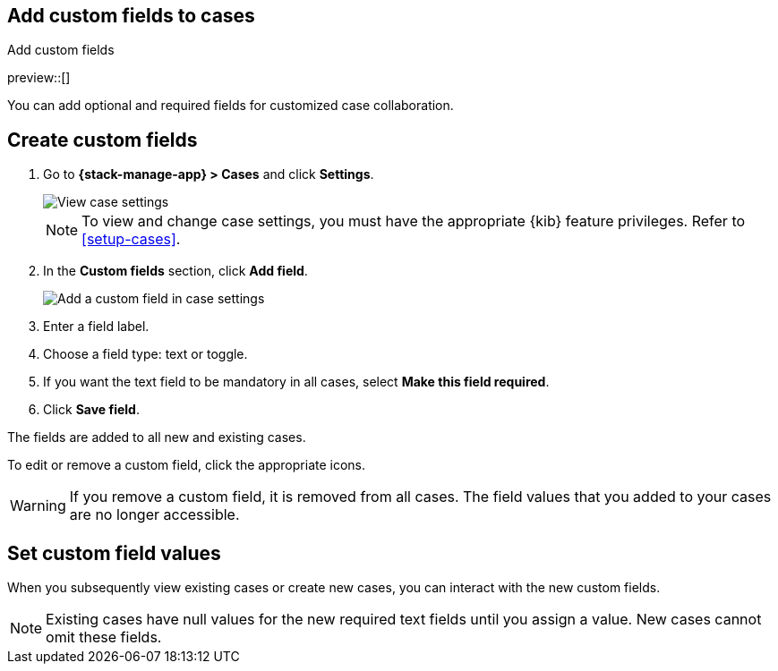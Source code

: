 [[case-custom-fields]]
== Add custom fields to cases
:frontmatter-description: Add customized text fields and toggles to your cases.
:frontmatter-tags-products: [kibana]
:frontmatter-tags-content-type: [how-to] 
:frontmatter-tags-user-goals: [configure]
++++
<titleabbrev>Add custom fields</titleabbrev>
++++

preview::[]

You can add optional and required fields for customized case collaboration.

[discrete]
[[create-case-custom-fields]]
== Create custom fields

. Go to *{stack-manage-app} > Cases* and click *Settings*.
+
--
[role="screenshot"]
image::images/cases-settings.png[View case settings]
// NOTE: This is an autogenerated screenshot. Do not edit it directly.

NOTE: To view and change case settings, you must have the appropriate {kib} feature privileges. Refer to <<setup-cases>>.
--

. In the *Custom fields* section, click *Add field*.
+
--
[role="screenshot"]
image::images/cases-custom-fields.png[Add a custom field in case settings]
// NOTE: This is an autogenerated screenshot. Do not edit it directly.
--

. Enter a field label.

. Choose a field type: text or toggle.

. If you want the text field to be mandatory in all cases, select *Make this field required*.

. Click *Save field*.

The fields are added to all new and existing cases.

To edit or remove a custom field, click the appropriate icons.

//TO-DO: Add screenshot.

WARNING: If you remove a custom field, it is removed from all cases.
The field values that you added to your cases are no longer accessible.

[discrete]
[[add-case-custom-field-values]]
== Set custom field values

When you subsequently view existing cases or create new cases, you can interact with the new custom fields.

//TO-DO: Add screenshot

NOTE: Existing cases have null values for the new required text fields until you assign a value.
New cases cannot omit these fields.